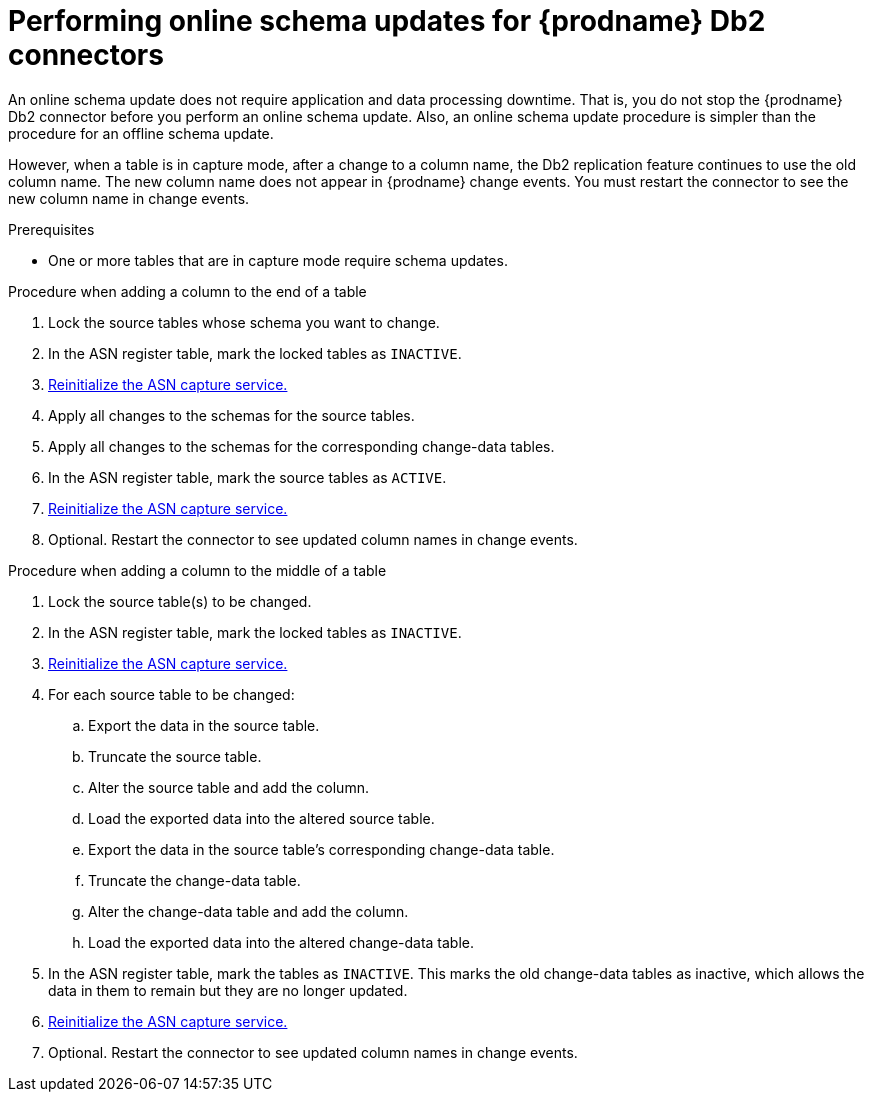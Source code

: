 // Metadata created by nebel
//
// ConvertedFromTitle: Online schema update
// ConvertedFromFile: modules/ROOT/pages/connectors/db2.adoc
// ConversionStatus: raw
// ConvertedFromID: db2-hot-schema-update

[id="performing-online-schema-updates-for-debezium-db2-connectors"]
= Performing online schema updates for {prodname} Db2 connectors

An online schema update does not require application and data processing downtime. That is, you do not stop the {prodname} Db2 connector before you perform an online schema update. Also, an online schema update procedure is simpler than the procedure for an offline schema update.

However, when a table is in capture mode, after a change to a column name, the Db2 replication feature continues to use the old column name. The new column name does not appear in {prodname} change events. You must restart the connector to see the new column name in change events.

.Prerequisites

* One or more tables that are in capture mode require schema updates.

.Procedure when adding a column to the end of a table

. Lock the source tables whose schema you want to change.
. In the ASN register table, mark the locked tables as `INACTIVE`.
. xref:{link-db2-connector}#debezium-db2-reinitialize-asn-service[Reinitialize the ASN capture service.]
. Apply all changes to the schemas for the source tables.
. Apply all changes to the schemas for the corresponding change-data tables.
. In the ASN register table, mark the source tables as `ACTIVE`.
. xref:{link-db2-connector}#debezium-db2-reinitialize-asn-service[Reinitialize the ASN capture service.]
. Optional. Restart the connector to see updated column names in change events.

.Procedure when adding a column to the middle of a table

. Lock the source table(s) to be changed.
. In the ASN register table, mark the locked tables as `INACTIVE`.
. xref:{link-db2-connector}#debezium-db2-reinitialize-asn-service[Reinitialize the ASN capture service.]
. For each source table to be changed:
.. Export the data in the source table.
.. Truncate the source table.
.. Alter the source table and add the column.
.. Load the exported data into the altered source table.
.. Export the data in the source table's corresponding change-data table.
.. Truncate the change-data table.
.. Alter the change-data table and add the column.
.. Load the exported data into the altered change-data table.
. In the ASN register table, mark the tables as `INACTIVE`. This marks the old change-data tables as inactive, which allows the data in them to remain but they are no longer updated.
. xref:{link-db2-connector}#debezium-db2-reinitialize-asn-service[Reinitialize the ASN capture service.]
. Optional. Restart the connector to see updated column names in change events.
